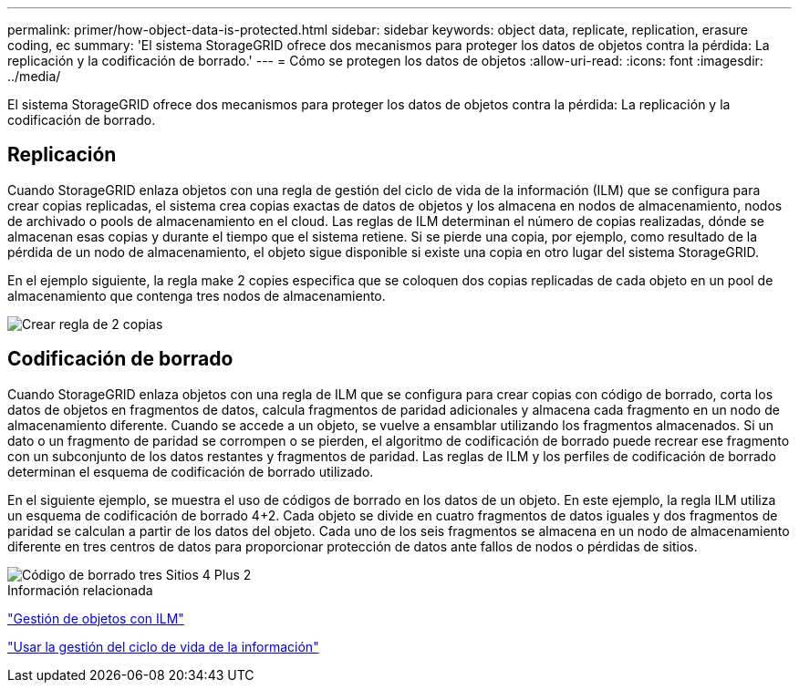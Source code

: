 ---
permalink: primer/how-object-data-is-protected.html 
sidebar: sidebar 
keywords: object data, replicate, replication, erasure coding, ec 
summary: 'El sistema StorageGRID ofrece dos mecanismos para proteger los datos de objetos contra la pérdida: La replicación y la codificación de borrado.' 
---
= Cómo se protegen los datos de objetos
:allow-uri-read: 
:icons: font
:imagesdir: ../media/


[role="lead"]
El sistema StorageGRID ofrece dos mecanismos para proteger los datos de objetos contra la pérdida: La replicación y la codificación de borrado.



== Replicación

Cuando StorageGRID enlaza objetos con una regla de gestión del ciclo de vida de la información (ILM) que se configura para crear copias replicadas, el sistema crea copias exactas de datos de objetos y los almacena en nodos de almacenamiento, nodos de archivado o pools de almacenamiento en el cloud. Las reglas de ILM determinan el número de copias realizadas, dónde se almacenan esas copias y durante el tiempo que el sistema retiene. Si se pierde una copia, por ejemplo, como resultado de la pérdida de un nodo de almacenamiento, el objeto sigue disponible si existe una copia en otro lugar del sistema StorageGRID.

En el ejemplo siguiente, la regla make 2 copies especifica que se coloquen dos copias replicadas de cada objeto en un pool de almacenamiento que contenga tres nodos de almacenamiento.

image::../media/ilm_replication_make_2_copies.png[Crear regla de 2 copias]



== Codificación de borrado

Cuando StorageGRID enlaza objetos con una regla de ILM que se configura para crear copias con código de borrado, corta los datos de objetos en fragmentos de datos, calcula fragmentos de paridad adicionales y almacena cada fragmento en un nodo de almacenamiento diferente. Cuando se accede a un objeto, se vuelve a ensamblar utilizando los fragmentos almacenados. Si un dato o un fragmento de paridad se corrompen o se pierden, el algoritmo de codificación de borrado puede recrear ese fragmento con un subconjunto de los datos restantes y fragmentos de paridad. Las reglas de ILM y los perfiles de codificación de borrado determinan el esquema de codificación de borrado utilizado.

En el siguiente ejemplo, se muestra el uso de códigos de borrado en los datos de un objeto. En este ejemplo, la regla ILM utiliza un esquema de codificación de borrado 4+2. Cada objeto se divide en cuatro fragmentos de datos iguales y dos fragmentos de paridad se calculan a partir de los datos del objeto. Cada uno de los seis fragmentos se almacena en un nodo de almacenamiento diferente en tres centros de datos para proporcionar protección de datos ante fallos de nodos o pérdidas de sitios.

image::../media/ec_three_sites_4_plus_2.png[Código de borrado tres Sitios 4 Plus 2]

.Información relacionada
link:../ilm/index.html["Gestión de objetos con ILM"]

link:using-information-lifecycle-management.html["Usar la gestión del ciclo de vida de la información"]
